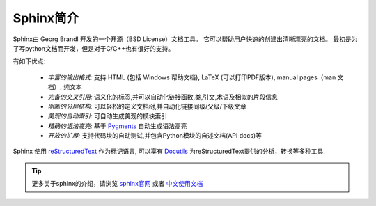 .. _sphinx_overview:

===================
Sphinx简介
===================

Sphinx由 Georg Brandl 开发的一个开源（BSD License）文档工具。
它可以帮助用户快速的创建出清晰漂亮的文档。
最初是为了写python文档而开发，但是对于C/C++也有很好的支持。

有如下优点:

    * *丰富的输出格式:* 支持 HTML (包括 Windows 帮助文档), LaTeX (可以打印PDF版本), manual pages（man 文档）, 纯文本
    * *完备的交叉引用:* 语义化的标签,并可以自动化链接函数,类,引文,术语及相似的片段信息
    * *明晰的分层结构:* 可以轻松的定义文档树,并自动化链接同级/父级/下级文章
    * *美观的自动索引:* 可自动生成美观的模块索引
    * *精确的语法高亮:* 基于 `Pygments <http://pygments.org/>`_ 自动生成语法高亮
    * *开放的扩展:* 支持代码块的自动测试,并包含Python模块的自述文档(API docs)等

Sphinx 使用 `reStructuredText <http://docutils.sf.net/rst.html>`_ 
作为标记语言, 可以享有 `Docutils <http://docutils.sf.net/>`_ 为reStructuredText提供的分析，转换等多种工具.

.. tip::

    更多关于sphinx的介绍，请浏览 `sphinx官网 <http://www.sphinx-doc.org/en/master/#>`_ 或者 `中文使用文档 <https://zh-sphinx-doc.readthedocs.io/en/latest/index.html>`_ 

